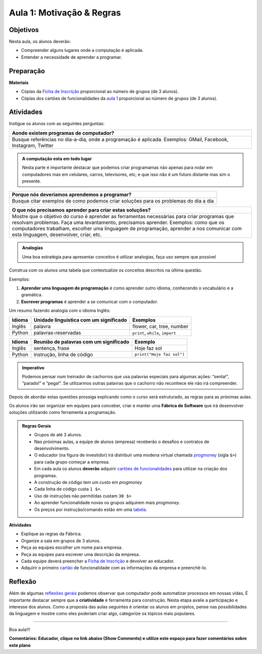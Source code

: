 ..  Copyright (C)  Fundação Lemann

    Permission is granted to copy, distribute
    and/or modify this document under the terms of the GNU Free Documentation
    License, Version 1.3 or any later version published by the Free Software
    Foundation; with Invariant Sections being Forward, Prefaces, and
    Contributor List, no Front-Cover Texts, and no Back-Cover Texts.  A copy of
    the license is included in the section entitled "GNU Free Documentation
    License".

Aula 1: Motivação & Regras
==========================

Objetivos
++++++++++

Nesta aula, os alunos deverão:

- Compreender alguns lugares onde a computação é aplicada.
- Entender a necessidade de aprender a programar. 


Preparação
++++++++++

**Materiais**

- Cópias da `Ficha de Inscrição <../Apoio/ficha.html>`__ proporcional ao número de grupos (de 3 alunos).
- Cópias dos cartões de funcionalidades da `aula 1 <../Apoio/cartoes.html#aula-1>`__ proporcional ao número de grupos (de 3 alunos).

Atividades
++++++++++

Instigue os alunos com as seguintes perguntas:

+---------------------------------------------------------------------------------+
| Aonde existem programas de computador?                                          |
+=================================================================================+
| Busque referências no dia-a-dia, onde a programação é aplicada.                 |
| Exemplos: GMail, Facebook, Instagram, Twitter                                   |
+---------------------------------------------------------------------------------+

.. admonition:: A computação esta em todo lugar

  Nesta parte é importante destacar que podemos criar programamas não apenas para rodar em computadores mas em celulares, carros, 
  televisores, etc; e que isso não é um futuro distante mas sim o presente.

+---------------------------------------------------------------------------------+
| Porque nós deveriamos aprendemos a programar?                                   |
+=================================================================================+
| Busque citar exemplos de como podemos criar soluções para os problemas          |
| do dia a dia                                                                    |
+---------------------------------------------------------------------------------+

+---------------------------------------------------------------------------------+
| O que nós precisamos aprender para criar estas soluções?                        |
+=================================================================================+
| Mostre que o objetivo do curso é aprender as ferramentas necessárias para       |
| criar programas que resolvam problemas.                                         |
| Faça uma levantamento, precisamos aprender. Exemplos:                           |
| como que os computadores trabalham, escolher uma linguagem de programação,      |
| aprender a nos comunicar com esta linguagem, desenvolver, criar, etc.           |        
+---------------------------------------------------------------------------------+


.. admonition:: Analogias

  Uma boa estratégia para apresentar conceitos é utilizar analogias, faça uso sempre que possível

Construa com os alunos uma tabela que contextualize os conceitos descritos na última questão. 

Exemplos:
  
1. **Aprender uma linguagem de programação** é como aprender outro idioma, conhecendo o vocabulário e a gramática.
2. **Escrever programas** é aprender a se comunicar com o computador.

Um resumo fazendo analogia com o idioma Inglês:


+---------------+-------------------------------------------+---------------------------------------+
| Idioma        |  Unidade linguística com um significado   |  Exemplos                             |
+===============+===========================================+=======================================+
| Inglês        |  palavra                                  |  flower, car, tree, number            |
+---------------+-------------------------------------------+---------------------------------------+
| Python        |  palavras-reservadas                      |  ``print``, ``while``, ``import``     |
+---------------+-------------------------------------------+---------------------------------------+

+---------------+-------------------------------------------+------------------------------+
| Idioma        |  Reunião de palavras com um significado   |  Exemplo                     |
+===============+===========================================+==============================+
| Inglês        |  sentença, frase                          |   Hoje faz sol               |
+---------------+-------------------------------------------+------------------------------+
| Python        |  instrução, linha de código               |  ``print("Hoje faz sol")``   |
+---------------+-------------------------------------------+------------------------------+

.. admonition:: Imperativo

  Podemos pensar num treinador de cachorros que usa palavras especiais para algumas ações: “senta!”, “parado!” e “pega!”. Se utilizarmos outras palavras que o cachorro não reconhece ele não irá compreender. 

Depois de abordar estas questões prossiga explicando como o curso será estruturado, as regras para as próximas aulas.

Os alunos irão ser organizar em equipes para conceber, criar e manter uma **Fábrica de Software** que irá desenvolver
soluções utilizando como ferramenta a programação.

.. admonition:: Regras Gerais

	- Grupos de até 3 alunos. 
	- Nas próximas aulas, a equipe de alunos (empresa) receberão o desafios e contratos de desenvolvimento.  
	- O educador (na figura de investidor) irá distribuir uma modena virtual chamada `progmoney <../Apoio/progmoney.html>`__  (sigla ``$>``) para cada grupo começar a empresa.
	- Em cada aula os alunos **deverão** adquirir `cartões de funcionalidades <../Apoio/cartoes.html>`__ para utilizar na criação dos programas.  
	- A construção de código tem um *custo* em *progmoney*
	- Cada linha de código custa ``1 $>``.
	- Uso de instruções não permitidas custam ``30 $>``
	- Ao aprender funcionalidade novas os grupos adquirem mais *progmoney*.
	- Os preços por instrução/comando estão em uma `tabela <../Apoio/progmoney.html>`__.


**Atividades**

- Explique as regras da Fábrica.
- Organize a sala em grupos de 3 alunos.
- Peça as equipes escolher um nome para empresa. 
- Peça as equipes para escrever uma descrição da empresa.
- Cada equipe deverá preencher a `Ficha de Inscrição <../Apoio/ficha.html>`__ e devolver ao educador.
- Adquirir o primeiro `cartão <../Apoio/cartoes.html#aula-1>`__ de funcionalidade com as informações da empresa e preenchê-lo.

Reflexão
+++++++++

Além de algumas `reflexões gerais <../Apoio/feedback.html>`__  podemos observar que computador pode automatizar processos em nossas vidas, 
É importante destacar sempre que a **criatividade** é ferramenta para construção. Nesta etapa avalie a participação e interesse dos alunos. 
Como a proposta das aulas seguintes é orientar os alunos em projetos, pense nas possibilidades da linguagem e mostre como eles poderiam criar algo, categorize os tópicos mais populares.

--------

.. blockly:: blockly1

   * controls
   controls_if
   controls_repeat_ext
   ====
   * logic
   logic_compare
   ====
   * math
   math_number
   math_arithmetic
   ====
   * text
   text
   text_print
   ====
   variables

   preload::
   <xml>  
      <block type="variables_set" id="1" inline="true" x="25" y="9">    
         <field name="VAR">X</field>    
         <value name="VALUE">      
            <block type="math_number" id="2">
               <field name="NUM">10</field>
            </block>    
         </value>  
      </block>
   </xml>



Boa aula!!!

**Comentários: Educador, clique no link abaixo (Show Comments) e utilize este espaço para fazer comentários sobre este plano**

.. disqus::
  :shortname: programae
  :identifier: aula1

